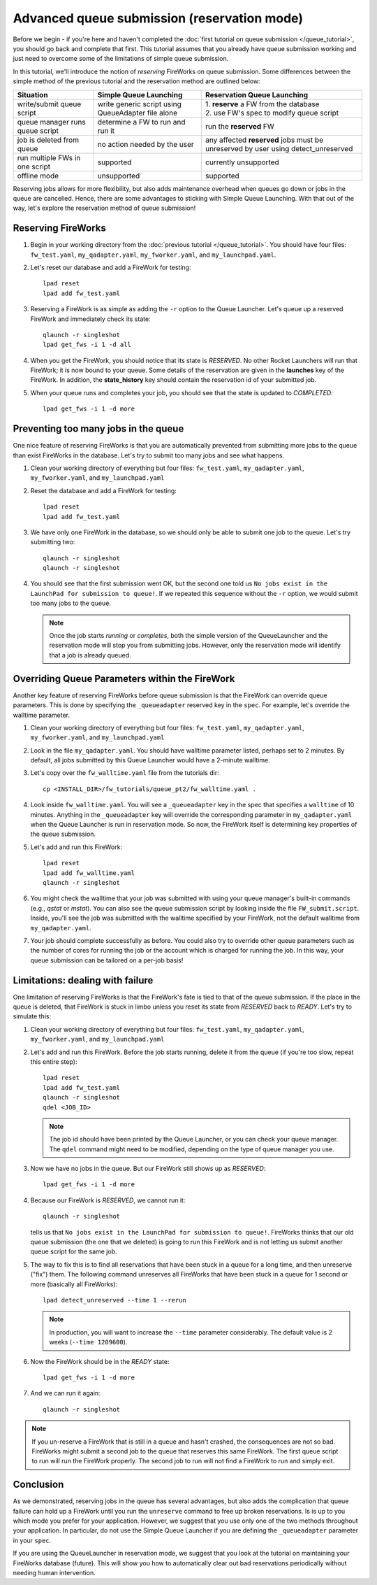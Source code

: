 ============================================
Advanced queue submission (reservation mode)
============================================

Before we begin - if you're here and haven't completed the :doc:`first tutorial on queue submission </queue_tutorial>`, you should go back and complete that first. This tutorial assumes that you already have queue submission working and just need to overcome some of the limitations of simple queue submission.

In this tutorial, we'll introduce the notion of *reserving* FireWorks on queue submission. Some differences between the simple method of the previous tutorial and the reservation method are outlined below:

===============================  =======================================  =============================================
Situation                               Simple Queue Launching              Reservation Queue Launching
===============================  =======================================  =============================================
write/submit queue script        write generic script using QueueAdapter  | 1. **reserve** a FW from the database
                                 file alone                               | 2. use FW's spec to modify queue script
queue manager runs queue script  determine a FW to run and run it         run the **reserved** FW
job is deleted from queue        no action needed by the user             any affected **reserved** jobs must be
                                                                          unreserved by user using detect_unreserved
run multiple FWs in one script   supported                                currently unsupported
offline mode                     unsupported                              supported
===============================  =======================================  =============================================

Reserving jobs allows for more flexibility, but also adds maintenance overhead when queues go down or jobs in the queue are cancelled. Hence, there are some advantages to sticking with Simple Queue Launching. With that out of the way, let's explore the reservation method of queue submission!

Reserving FireWorks
===================

1. Begin in your working directory from the :doc:`previous tutorial </queue_tutorial>`. You should have four files: ``fw_test.yaml``, ``my_qadapter.yaml``, ``my_fworker.yaml``, and ``my_launchpad.yaml``.

#. Let's reset our database and add a FireWork for testing::

    lpad reset
    lpad add fw_test.yaml

#. Reserving a FireWork is as simple as adding the ``-r`` option to the Queue Launcher. Let's queue up a reserved FireWork and immediately check its state::


    qlaunch -r singleshot
    lpad get_fws -i 1 -d all

#. When you get the FireWork, you should notice that its state is *RESERVED*. No other Rocket Launchers will run that FireWork; it is now bound to your queue. Some details of the reservation are given in the **launches** key of the FireWork. In addition, the **state_history** key should contain the reservation id of your submitted job.

#. When your queue runs and completes your job, you should see that the state is updated to *COMPLETED*::

    lpad get_fws -i 1 -d more

Preventing too many jobs in the queue
=====================================

One nice feature of reserving FireWorks is that you are automatically prevented from submitting more jobs to the queue than exist FireWorks in the database. Let's try to submit too many jobs and see what happens.

#. Clean your working directory of everything but four files: ``fw_test.yaml``, ``my_qadapter.yaml``, ``my_fworker.yaml``, and ``my_launchpad.yaml``

#. Reset the database and add a FireWork for testing::

    lpad reset
    lpad add fw_test.yaml

#. We have only one FireWork in the database, so we should only be able to submit one job to the queue. Let's try submitting two::

    qlaunch -r singleshot
    qlaunch -r singleshot

#. You should see that the first submission went OK, but the second one told us ``No jobs exist in the LaunchPad for submission to queue!``. If we repeated this sequence without the ``-r`` option, we would submit too many jobs to the queue.

   .. note:: Once the job starts *running* or *completes*, both the simple version of the QueueLauncher and the reservation mode will stop you from submitting jobs. However, only the reservation mode will identify that a job is already queued.

Overriding Queue Parameters within the FireWork
===============================================

Another key feature of reserving FireWorks before queue submission is that the FireWork can override queue parameters. This is done by specifying the ``_queueadapter`` reserved key in the ``spec``. For example, let's override the walltime parameter.

#. Clean your working directory of everything but four files: ``fw_test.yaml``, ``my_qadapter.yaml``, ``my_fworker.yaml``, and ``my_launchpad.yaml``

#. Look in the file ``my_qadapter.yaml``. You should have walltime parameter listed, perhaps set to 2 minutes. By default, all jobs submitted by this Queue Launcher would have a 2-minute walltime.

#. Let's copy over the ``fw_walltime.yaml`` file from the tutorials dir::

    cp <INSTALL_DIR>/fw_tutorials/queue_pt2/fw_walltime.yaml .

#. Look inside ``fw_walltime.yaml``. You will see a ``_queueadapter`` key in the spec that specifies a ``walltime`` of 10 minutes. Anything in the ``_queueadapter`` key will override the corresponding parameter in ``my_qadapter.yaml`` when the Queue Launcher is run in reservation mode. So now, the FireWork itself is determining key properties of the queue submission.

#. Let's add and run this FireWork::

    lpad reset
    lpad add fw_walltime.yaml
    qlaunch -r singleshot

#. You might check the walltime that your job was submitted with using your queue manager's built-in commands (e.g., *qstat* or *mstat*). You can also see the queue submission script by looking inside the file ``FW_submit.script``. Inside, you'll see the job was submitted with the walltime specified by your FireWork, not the default walltime from ``my_qadapter.yaml``.

#. Your job should complete successfully as before. You could also try to override other queue parameters such as the number of cores for running the job or the account which is charged for running the job. In this way, your queue submission can be tailored on a per-job basis!

Limitations: dealing with failure
=================================

One limitation of reserving FireWorks is that the FireWork's fate is tied to that of the queue submission. If the place in the queue is deleted, that FireWork is stuck in limbo unless you reset its state from *RESERVED* back to *READY*. Let's try to simulate this:

#. Clean your working directory of everything but four files: ``fw_test.yaml``, ``my_qadapter.yaml``, ``my_fworker.yaml``, and ``my_launchpad.yaml``

#. Let's add and run this FireWork. Before the job starts running, delete it from the queue (if you're too slow, repeat this entire step)::

    lpad reset
    lpad add fw_test.yaml
    qlaunch -r singleshot
    qdel <JOB_ID>

   .. note:: The job id should have been printed by the Queue Launcher, or you can check your queue manager. The ``qdel`` command might need to be modified, depending on the type of queue manager you use.

#. Now we have no jobs in the queue. But our FireWork still shows up as *RESERVED*::

    lpad get_fws -i 1 -d more

#. Because our FireWork is *RESERVED*, we cannot run it::

    qlaunch -r singleshot

   tells us that ``No jobs exist in the LaunchPad for submission to queue!``. FireWorks thinks that our old queue submission (the one that we deleted) is going to run this FireWork and is not letting us submit another queue script for the same job.

#. The way to fix this is to find all reservations that have been stuck in a queue for a long time, and then unreserve ("fix") them. The following command unreserves all FireWorks that have been stuck in a queue for 1 second or more (basically all FireWorks)::

    lpad detect_unreserved --time 1 --rerun

   .. note:: In production, you will want to increase the ``--time`` parameter considerably. The default value is 2 weeks (``--time 1209600``).

#. Now the FireWork should be in the *READY* state::

    lpad get_fws -i 1 -d more

#. And we can run it again::

    qlaunch -r singleshot

.. note:: If you un-reserve a FireWork that is still in a queue and hasn't crashed, the consequences are not so bad. FireWorks might submit a second job to the queue that reserves this same FireWork. The first queue script to run will run the FireWork properly. The second job to run will not find a FireWork to run and simply exit.

Conclusion
==========

As we demonstrated, reserving jobs in the queue has several advantages, but also adds the complication that queue failure can hold up a FireWork until you run the ``unreserve`` command to free up broken reservations. Is is up to you which mode you prefer for your application. However, we suggest that you use only one of the two methods throughout your application. In particular, do not use the Simple Queue Launcher if you are defining the ``_queueadapter`` parameter in your ``spec``.

If you are using the QueueLauncher in reservation mode, we suggest that you look at the tutorial on maintaining your FireWorks database (future). This will show you how to automatically clear out bad reservations periodically without needing human intervention.